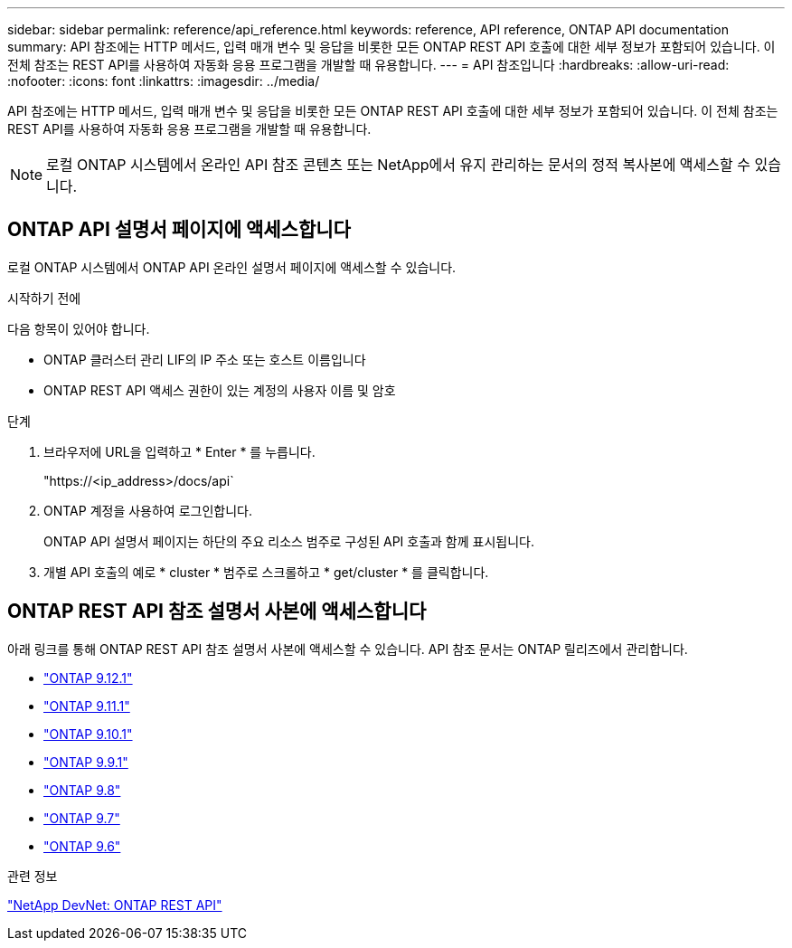 ---
sidebar: sidebar 
permalink: reference/api_reference.html 
keywords: reference, API reference, ONTAP API documentation 
summary: API 참조에는 HTTP 메서드, 입력 매개 변수 및 응답을 비롯한 모든 ONTAP REST API 호출에 대한 세부 정보가 포함되어 있습니다. 이 전체 참조는 REST API를 사용하여 자동화 응용 프로그램을 개발할 때 유용합니다. 
---
= API 참조입니다
:hardbreaks:
:allow-uri-read: 
:nofooter: 
:icons: font
:linkattrs: 
:imagesdir: ../media/


[role="lead"]
API 참조에는 HTTP 메서드, 입력 매개 변수 및 응답을 비롯한 모든 ONTAP REST API 호출에 대한 세부 정보가 포함되어 있습니다. 이 전체 참조는 REST API를 사용하여 자동화 응용 프로그램을 개발할 때 유용합니다.


NOTE: 로컬 ONTAP 시스템에서 온라인 API 참조 콘텐츠 또는 NetApp에서 유지 관리하는 문서의 정적 복사본에 액세스할 수 있습니다.



== ONTAP API 설명서 페이지에 액세스합니다

[role="lead"]
로컬 ONTAP 시스템에서 ONTAP API 온라인 설명서 페이지에 액세스할 수 있습니다.

.시작하기 전에
다음 항목이 있어야 합니다.

* ONTAP 클러스터 관리 LIF의 IP 주소 또는 호스트 이름입니다
* ONTAP REST API 액세스 권한이 있는 계정의 사용자 이름 및 암호


.단계
. 브라우저에 URL을 입력하고 * Enter * 를 누릅니다.
+
"https://<ip_address>/docs/api`

. ONTAP 계정을 사용하여 로그인합니다.
+
ONTAP API 설명서 페이지는 하단의 주요 리소스 범주로 구성된 API 호출과 함께 표시됩니다.

. 개별 API 호출의 예로 * cluster * 범주로 스크롤하고 * get/cluster * 를 클릭합니다.




== ONTAP REST API 참조 설명서 사본에 액세스합니다

[role="lead"]
아래 링크를 통해 ONTAP REST API 참조 설명서 사본에 액세스할 수 있습니다. API 참조 문서는 ONTAP 릴리즈에서 관리합니다.

* https://library.netapp.com/ecmdocs/ECMLP2884821/html/["ONTAP 9.12.1"^]
* https://library.netapp.com/ecmdocs/ECMLP2882307/html/["ONTAP 9.11.1"^]
* https://library.netapp.com/ecmdocs/ECMLP2879871/html/["ONTAP 9.10.1"^]
* https://library.netapp.com/ecmdocs/ECMLP2876964/html/["ONTAP 9.9.1"^]
* https://library.netapp.com/ecmdocs/ECMLP2874708/html/["ONTAP 9.8"^]
* https://library.netapp.com/ecmdocs/ECMLP2862544/html/["ONTAP 9.7"^]
* https://library.netapp.com/ecmdocs/ECMLP2856304/html/["ONTAP 9.6"^]


.관련 정보
https://devnet.netapp.com/restapi.php["NetApp DevNet: ONTAP REST API"^]

